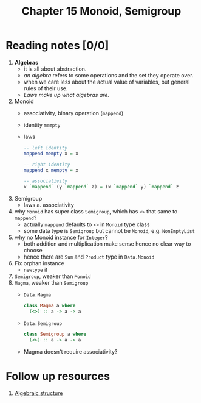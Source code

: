 #+TITLE: Chapter 15 Monoid, Semigroup

* Reading notes [0/0]
1. *Algebras*
   - it is all about abstraction.
   - /an algebra/ refers to some operations and the set they operate over.
   - when we care less about the actual value of variables, but general rules of their use.
   - /Laws make up what algebras are./
2. Monoid
   - associativity, binary operation (~mappend~)
   - identity ~mempty~
   - laws
     #+begin_src haskell
-- left identity
mappend mempty x = x

-- right identity
mappend x mempty = x

-- associativity
x `mappend` (y `mappend` z) = (x `mappend` y) `mappend` z
     #+end_src
3. Semigroup
   - laws
     a. associativity
4. why ~Monoid~ has super class ~Semigroup~, which has ~<>~ that same to ~mappend~?
   - actually ~mappend~ defaults to ~<>~ in ~Monoid~ type class
   - some data type is ~Semigroup~ but cannot be ~Monoid~, e.g. ~NonEmptyList~
5. why no Monoid instance for ~Integer~?
   - both addition and multiplication make sense hence no clear way to choose
   - hence there are ~Sum~ and ~Product~ type in ~Data.Monoid~
6. Fix orphan instance
   - ~newtype~ it
7. ~Semigroup~, weaker than ~Monoid~
8. ~Magma~, weaker than ~Semigroup~
   - ~Data.Magma~
      #+begin_src haskell
   class Magma a where
     (<>) :: a -> a -> a
      #+end_src
   - ~Data.Semigroup~
      #+begin_src haskell
   class Semigroup a where
     (<>) :: a -> a -> a
      #+end_src
   - Magma doesn't require associativity?

* Follow up resources
1. [[https://simple.wikipedia.org/wiki/Algebraic_structure][Algebraic structure]]
